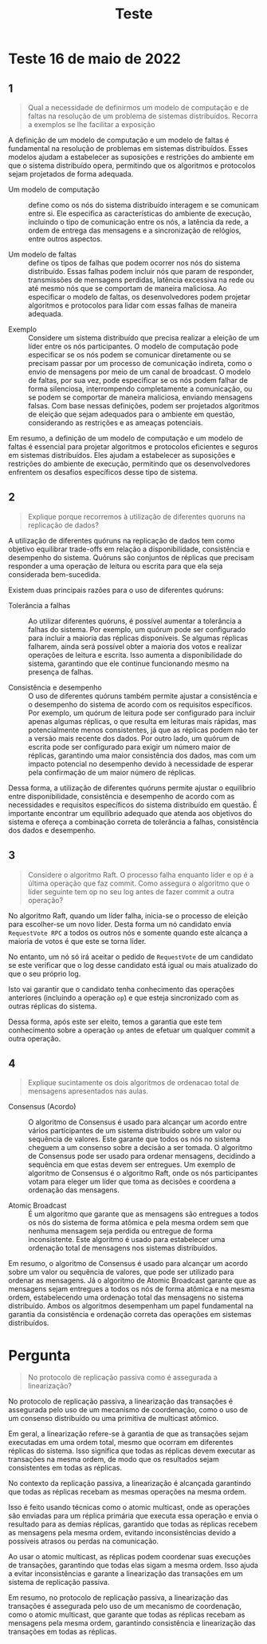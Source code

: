 #+title: Teste

* Teste 16 de maio de 2022
** 1
#+begin_quote
Qual a necessidade de definirmos um modelo de computação e de faltas na resolução de um problema de sistemas distribuídos. Recorra a exemplos se lhe facilitar a exposição
#+end_quote

A definição de um modelo de computação e um modelo de faltas é fundamental na resolução de problemas em sistemas distribuídos. Esses modelos ajudam a estabelecer as suposições e restrições do ambiente em que o sistema distribuído opera, permitindo que os algoritmos e protocolos sejam projetados de forma adequada.


- Um modelo de computação :: define como os nós do sistema distribuído interagem e se comunicam entre si. Ele especifica as características do ambiente de execução, incluindo o tipo de comunicação entre os nós, a latência da rede, a ordem de entrega das mensagens e a sincronização de relógios, entre outros aspectos.

- Um modelo de faltas :: define os tipos de falhas que podem ocorrer nos nós do sistema distribuído. Essas falhas podem incluir nós que param de responder, transmissões de mensagens perdidas, latência excessiva na rede ou até mesmo nós que se comportam de maneira maliciosa. Ao especificar o modelo de faltas, os desenvolvedores podem projetar algoritmos e protocolos para lidar com essas falhas de maneira adequada.


- Exemplo ::  Considere um sistema distribuído que precisa realizar a eleição de um líder entre os nós participantes. O modelo de computação pode especificar se os nós podem se comunicar diretamente ou se precisam passar por um processo de comunicação indireta, como o envio de mensagens por meio de um canal de broadcast. O modelo de faltas, por sua vez, pode especificar se os nós podem falhar de forma silenciosa, interrompendo completamente a comunicação, ou se podem se comportar de maneira maliciosa, enviando mensagens falsas. Com base nessas definições, podem ser projetados algoritmos de eleição que sejam adequados para o ambiente em questão, considerando as restrições e as ameaças potenciais.

Em resumo, a definição de um modelo de computação e um modelo de faltas é essencial para projetar algoritmos e protocolos eficientes e seguros em sistemas distribuídos. Eles ajudam a estabelecer as suposições e restrições do ambiente de execução, permitindo que os desenvolvedores enfrentem os desafios específicos desse tipo de sistema.

** 2

#+begin_quote
Explique porque recorremos à utilização de diferentes quoruns na replicação de dados?
#+end_quote

A utilização de diferentes quóruns na replicação de dados tem como objetivo equilibrar trade-offs em relação a disponibilidade, consistência e desempenho do sistema. Quóruns são conjuntos de réplicas que precisam responder a uma operação de leitura ou escrita para que ela seja considerada bem-sucedida.

Existem duas principais razões para o uso de diferentes quóruns:

- Tolerância a falhas :: Ao utilizar diferentes quóruns, é possível aumentar a tolerância a falhas do sistema. Por exemplo, um quórum pode ser configurado para incluir a maioria das réplicas disponíveis. Se algumas réplicas falharem, ainda será possível obter a maioria dos votos e realizar operações de leitura e escrita. Isso aumenta a disponibilidade do sistema, garantindo que ele continue funcionando mesmo na presença de falhas.

- Consistência e desempenho :: O uso de diferentes quóruns também permite ajustar a consistência e o desempenho do sistema de acordo com os requisitos específicos. Por exemplo, um quórum de leitura pode ser configurado para incluir apenas algumas réplicas, o que resulta em leituras mais rápidas, mas potencialmente menos consistentes, já que as réplicas podem não ter a versão mais recente dos dados. Por outro lado, um quórum de escrita pode ser configurado para exigir um número maior de réplicas, garantindo uma maior consistência dos dados, mas com um impacto potencial no desempenho devido à necessidade de esperar pela confirmação de um maior número de réplicas.

Dessa forma, a utilização de diferentes quóruns permite ajustar o equilíbrio entre disponibilidade, consistência e desempenho de acordo com as necessidades e requisitos específicos do sistema distribuído em questão. É importante encontrar um equilíbrio adequado que atenda aos objetivos do sistema e ofereça a combinação correta de tolerância a falhas, consistência dos dados e desempenho.

** 3
#+begin_quote
Considere o algoritmo Raft. O processo falha enquanto líder e op é a última operação que faz commit. Como assegura o algoritmo que o líder seguinte tem op no seu log antes de fazer commit a outra operação?
#+end_quote


No algoritmo Raft, quando um líder falha, inicia-se o processo de eleição para escolher-se um novo líder. Desta forma um nó candidato envia ~RequestVote RPC~ a todos os outros nós e somente quando este alcança a maioria de votos é que este se torna líder.

No entanto, um nó só irá aceitar o pedido de ~RequestVote~ de um candidato se este verificar que o log desse candidato está igual ou mais atualizado do que o seu próprio log.

Isto vai garantir que o candidato tenha conhecimento das operações anteriores (incluindo a operação ~op~) e que esteja sincronizado com as outras réplicas do sistema.

Dessa forma, após este ser eleito, temos a garantia que este tem conhecimento sobre a operação ~op~ antes de efetuar um qualquer  commit a outra operação.

** 4
#+begin_quote
Explique sucintamente os dois algoritmos de ordenacao total de mensagens apresentados nas aulas.
#+end_quote

- Consensus (Acordo) :: O algoritmo de Consensus é usado para alcançar um acordo entre vários participantes de um sistema distribuído sobre um valor ou sequência de valores. Este garante que todos os nós no sistema cheguem a um consenso sobre a decisão a ser tomada. O algoritmo de Consensus pode ser usado para ordenar mensagens, decidindo a sequência em que estas devem ser entregues. Um exemplo de algoritmo de Consensus é o algoritmo Raft, onde os nós participantes votam para eleger um líder que toma as decisões e coordena a ordenação das mensagens.

- Atomic Broadcast :: É um algoritmo que garante que as mensagens são entregues a todos os nós do sistema de forma atômica e pela mesma ordem sem que nenhuma mensagem seja perdida ou entregue de forma inconsistente. Este algoritmo é usado para estabelecer uma ordenação total de mensagens nos sistemas distribuídos.


Em resumo, o algoritmo de Consensus é usado para alcançar um acordo sobre um valor ou sequência de valores, que pode ser utilizado para ordenar as mensagens. Já o algoritmo de Atomic Broadcast garante que as mensagens sejam entregues a todos os nós de forma atômica e na mesma ordem, estabelecendo uma ordenação total das mensagens no sistema distribuído. Ambos os algoritmos desempenham um papel fundamental na garantia da consistência e ordenação correta das operações em sistemas distribuídos.


* Pergunta
#+begin_quote
No protocolo de replicação passiva como é assegurada a linearização?
#+end_quote

No protocolo de replicação passiva, a linearização das transações é assegurada pelo uso de um mecanismo de coordenação, como o uso de um consenso distribuído ou uma primitiva de multicast atômico.

Em geral, a linearização refere-se à garantia de que as transações sejam executadas em uma ordem total, mesmo que ocorram em diferentes réplicas do sistema. Isso significa que todas as réplicas devem executar as transações na mesma ordem, de modo que os resultados sejam consistentes em todas as réplicas.

No contexto da replicação passiva, a linearização é alcançada garantindo que todas as réplicas recebam as mesmas operações na mesma ordem.

Isso é feito usando técnicas como o atomic multicast, onde as operações são enviadas para um réplica primária que executa essa operação e envia o resultado para as demias réplicas, garantido que todas as réplicas recebem as mensagens pela mesma ordem, evitando inconsistências devido a possíveis atrasos ou perdas na comunicação.

Ao usar o atomic multicast, as réplicas podem coordenar suas execuções de transações, garantindo que todas elas sigam a mesma ordem. Isso ajuda a evitar inconsistências e garante a linearização das transações em um sistema de replicação passiva.

Em resumo, no protocolo de replicação passiva, a linearização das transações é assegurada pelo uso de um mecanismo de coordenação, como o atomic multicast, que garante que todas as réplicas recebam as mensagens pela mesma ordem, garantindo consistência e linearização das transações em todas as réplicas.
